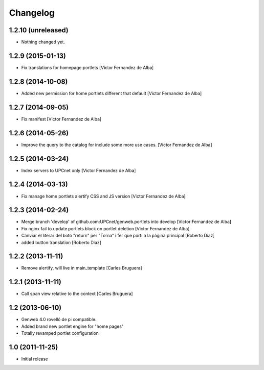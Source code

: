 Changelog
=========

1.2.10 (unreleased)
-------------------

- Nothing changed yet.


1.2.9 (2015-01-13)
------------------

* Fix translations for homepage portlets [Victor Fernandez de Alba]

1.2.8 (2014-10-08)
------------------

* Added new permission for home portlets different that default [Victor Fernandez de Alba]

1.2.7 (2014-09-05)
------------------

* Fix manifest [Victor Fernandez de Alba]

1.2.6 (2014-05-26)
------------------

* Improve the query to the catalog for include some more use cases. [Victor Fernandez de Alba]

1.2.5 (2014-03-24)
------------------

* Index servers to UPCnet only [Victor Fernandez de Alba]

1.2.4 (2014-03-13)
------------------

* Fix manage home portlets alertify CSS and JS version [Victor Fernandez de Alba]

1.2.3 (2014-02-24)
------------------

* Merge branch 'develop' of github.com:UPCnet/genweb.portlets into develop [Victor Fernandez de Alba]
* Fix nginx fail to update portlets block on portlet deletion [Victor Fernandez de Alba]
* Canviar el literar del botó "return" per "Torna" i fer que porti a la pàgina principal [Roberto Diaz]
* added button translation [Roberto Diaz]

1.2.2 (2013-11-11)
------------------

* Remove alertify, will live in main_template [Carles Bruguera]

1.2.1 (2013-11-11)
------------------

* Call span view relative to the context [Carles Bruguera]

1.2 (2013-06-10)
----------------

- Genweb 4.0 rovelló de pi compatible.
- Added brand new portlet engine for "home pages"
- Totally revamped portlet configuration


1.0 (2011-11-25)
----------------

- Initial release
